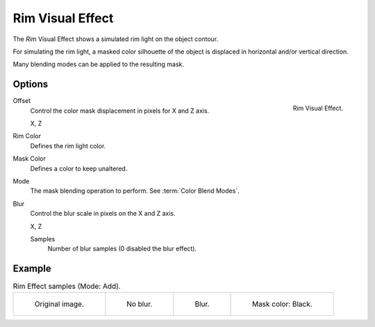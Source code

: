 
*****************
Rim Visual Effect
*****************

The *Rim* Visual Effect shows a simulated rim light on the object contour.

For simulating the rim light, a masked color silhouette of the object is
displaced in horizontal and/or vertical direction.

Many blending modes can be applied to the resulting mask.


Options
=======

.. figure:: /images/grease-pencil_visual-effects_rim_panel.png
   :align: right

   Rim Visual Effect.

Offset
   Control the color mask displacement in pixels for X and Z axis.

   X, Z

Rim Color
   Defines the rim light color.

Mask Color
   Defines a color to keep unaltered.

Mode
   The mask blending operation to perform. See :term:`Color Blend Modes`.

Blur
   Control the blur scale in pixels on the X and Z axis.

   X, Z

   Samples
      Number of blur samples (0 disabled the blur effect).


Example
=======

.. list-table:: Rim Effect samples (Mode: Add).

   * - .. figure:: /images/grease-pencil_visual-effects_rim_original.png
          :width: 200px

          Original image.

     - .. figure:: /images/grease-pencil_visual-effects_rim_no-blur.png
          :width: 200px

          No blur.

     - .. figure:: /images/grease-pencil_visual-effects_rim_blur.png
          :width: 200px

          Blur.

     - .. figure:: /images/grease-pencil_visual-effects_rim_mask.png
          :width: 200px

          Mask color: Black.
